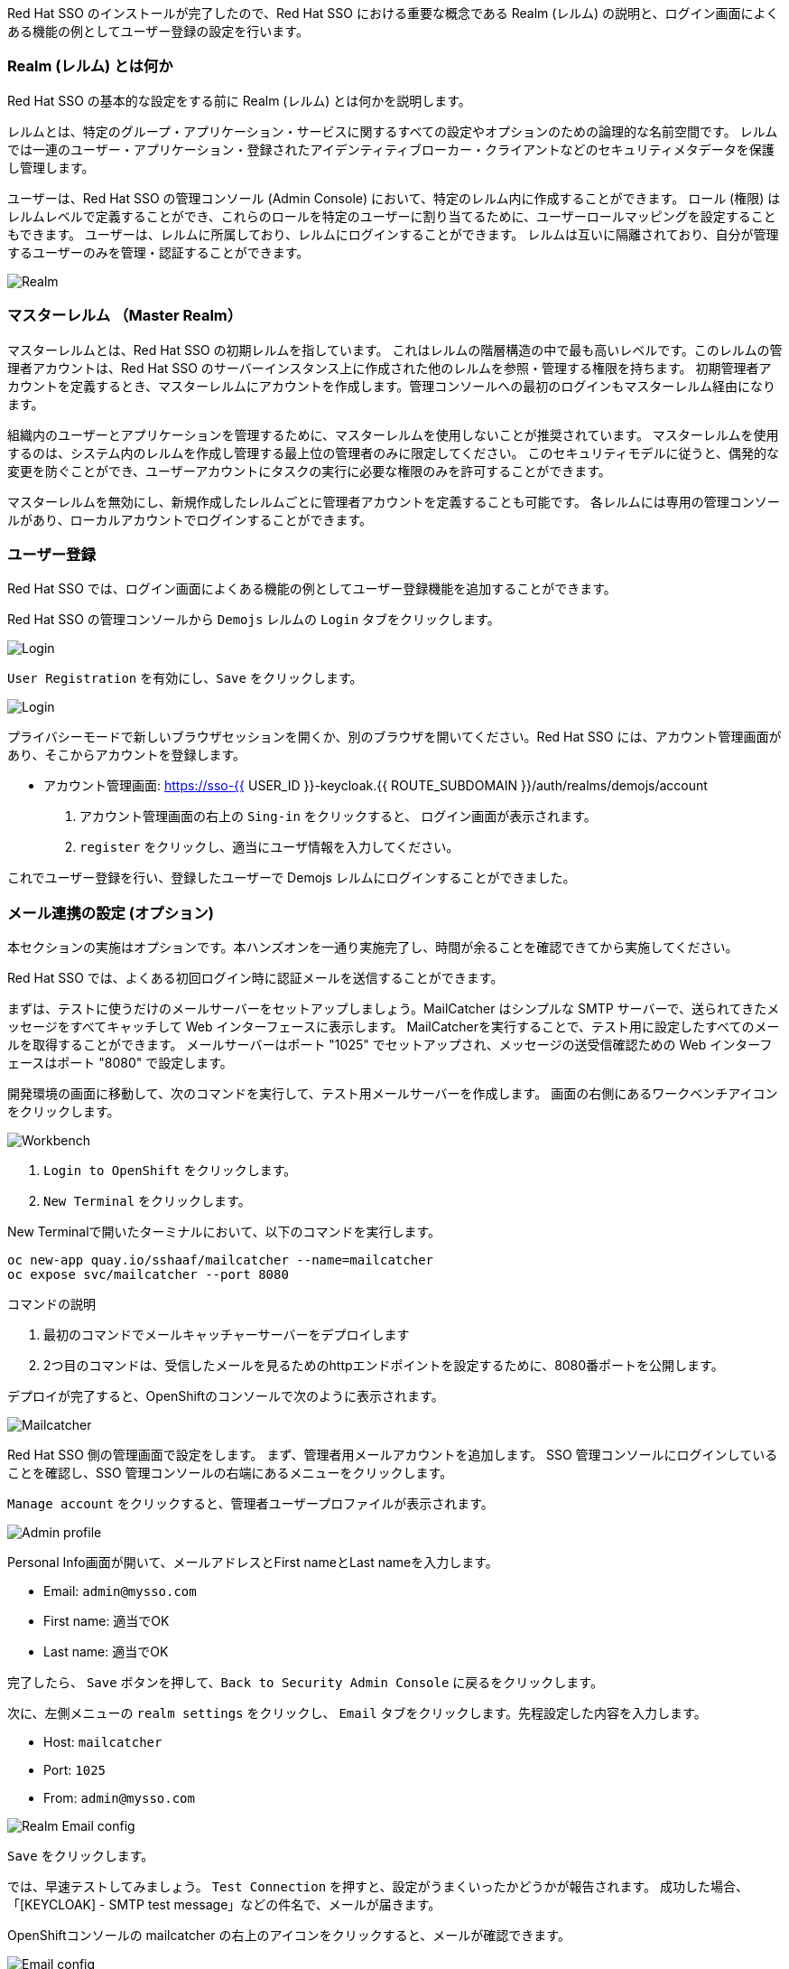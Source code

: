 [#server-setup]
Red Hat SSO のインストールが完了したので、Red Hat SSO における重要な概念である Realm (レルム) の説明と、ログイン画面によくある機能の例としてユーザー登録の設定を行います。


[#what-is-realm]
=== Realm (レルム) とは何か
Red Hat SSO の基本的な設定をする前に Realm (レルム) とは何かを説明します。

レルムとは、特定のグループ・アプリケーション・サービスに関するすべての設定やオプションのための論理的な名前空間です。
レルムでは一連のユーザー・アプリケーション・登録されたアイデンティティブローカー・クライアントなどのセキュリティメタデータを保護し管理します。

ユーザーは、Red Hat SSO の管理コンソール (Admin Console) において、特定のレルム内に作成することができます。
ロール (権限) はレルムレベルで定義することができ、これらのロールを特定のユーザーに割り当てるために、ユーザーロールマッピングを設定することもできます。
ユーザーは、レルムに所属しており、レルムにログインすることができます。
レルムは互いに隔離されており、自分が管理するユーザーのみを管理・認証することができます。

image::realm.png[Realm]

[#master-realm]
=== マスターレルム （Master Realm）
マスターレルムとは、Red Hat SSO の初期レルムを指しています。
これはレルムの階層構造の中で最も高いレベルです。このレルムの管理者アカウントは、Red Hat SSO のサーバーインスタンス上に作成された他のレルムを参照・管理する権限を持ちます。
初期管理者アカウントを定義するとき、マスターレルムにアカウントを作成します。管理コンソールへの最初のログインもマスターレルム経由になります。

組織内のユーザーとアプリケーションを管理するために、マスターレルムを使用しないことが推奨されています。
マスターレルムを使用するのは、システム内のレルムを作成し管理する最上位の管理者のみに限定してください。
このセキュリティモデルに従うと、偶発的な変更を防ぐことができ、ユーザーアカウントにタスクの実行に必要な権限のみを許可することができます。

マスターレルムを無効にし、新規作成したレルムごとに管理者アカウントを定義することも可能です。
各レルムには専用の管理コンソールがあり、ローカルアカウントでログインすることができます。


[#user-registration]
=== ユーザー登録
Red Hat SSO では、ログイン画面によくある機能の例としてユーザー登録機能を追加することができます。

Red Hat SSO の管理コンソールから `Demojs` レルムの `Login` タブをクリックします。

image::sso_login.png[Login]

`User Registration` を有効にし、`Save` をクリックします。

image::sso_login2.png[Login]

プライバシーモードで新しいブラウザセッションを開くか、別のブラウザを開いてください。Red Hat SSO には、アカウント管理画面があり、そこからアカウントを登録します。

* アカウント管理画面: https://sso-{{ USER_ID }}-keycloak.{{ ROUTE_SUBDOMAIN }}/auth/realms/demojs/account

1. アカウント管理画面の右上の `Sing-in` をクリックすると、 ログイン画面が表示されます。
2. `register` をクリックし、適当にユーザ情報を入力してください。

これでユーザー登録を行い、登録したユーザーで Demojs レルムにログインすることができました。


[#email-integration]
=== メール連携の設定 (オプション)
本セクションの実施はオプションです。本ハンズオンを一通り実施完了し、時間が余ることを確認できてから実施してください。

Red Hat SSO では、よくある初回ログイン時に認証メールを送信することができます。

まずは、テストに使うだけのメールサーバーをセットアップしましょう。MailCatcher はシンプルな SMTP サーバーで、送られてきたメッセージをすべてキャッチして Web インターフェースに表示します。
MailCatcherを実行することで、テスト用に設定したすべてのメールを取得することができます。
メールサーバーはポート "1025" でセットアップされ、メッセージの送受信確認ための Web インターフェースはポート "8080" で設定します。

開発環境の画面に移動して、次のコマンドを実行して、テスト用メールサーバーを作成します。
画面の右側にあるワークベンチアイコンをクリックします。

image::crw_right_workbench.png[Workbench]

1.  `Login to OpenShift` をクリックします。
2.  `New Terminal` をクリックします。

New Terminalで開いたターミナルにおいて、以下のコマンドを実行します。

[source,bash,role="copypaste"]
----
oc new-app quay.io/sshaaf/mailcatcher --name=mailcatcher
oc expose svc/mailcatcher --port 8080
----

コマンドの説明

1. 最初のコマンドでメールキャッチャーサーバーをデプロイします
2. 2つ目のコマンドは、受信したメールを見るためのhttpエンドポイントを設定するために、8080番ポートを公開します。

デプロイが完了すると、OpenShiftのコンソールで次のように表示されます。

image::OpenShift_mailcatcherinstalled.png[Mailcatcher]

Red Hat SSO 側の管理画面で設定をします。
まず、管理者用メールアカウントを追加します。
SSO 管理コンソールにログインしていることを確認し、SSO 管理コンソールの右端にあるメニューをクリックします。

`Manage account` をクリックすると、管理者ユーザープロファイルが表示されます。

image::sso_adminprofile.png[Admin profile]

Personal Info画面が開いて、メールアドレスとFirst nameとLast nameを入力します。

* Email: `admin@mysso.com`
* First name:  適当でOK
* Last name: 適当でOK

完了したら、 `Save` ボタンを押して、`Back to Security Admin Console` に戻るをクリックします。

次に、左側メニューの `realm settings` をクリックし、 `Email` タブをクリックします。先程設定した内容を入力します。

* Host: `mailcatcher`
* Port: `1025`
* From: `admin@mysso.com`

image::sso_adminemailconfig.png[Realm Email config]

`Save` をクリックします。

では、早速テストしてみましょう。
`Test Connection` を押すと、設定がうまくいったかどうかが報告されます。
成功した場合、「[KEYCLOAK] - SMTP test message」などの件名で、メールが届きます。

OpenShiftコンソールの mailcatcher の右上のアイコンをクリックすると、メールが確認できます。

image::mailcatcher_ui.png[Email config]

これで、Red Hat SSO でのメールサーバーの設定は完了です。

では、次に Red Hat SSO の管理コンソールから `Login` タブに移動します。

image::sso_adminloginconfig.png[Realm Login settings]

以下を有効にします:

1. `User Registration` 新しいユーザーがSSOに登録可能にします。
2. `Verify Email` メールによるユーザーを確認を有効化します。

`Save` をクリックします。

それでは、この設定をテストしていきます。
プライバシーモードで新しいブラウザセッションを開くか、別のブラウザを開いてください。

* アカウント管理画面: https://sso-{{ USER_ID }}-keycloak.{{ ROUTE_SUBDOMAIN }}/auth/realms/demojs/account

1. アカウント管理画面の右上の `Sing-in` をクリックすると、 ログイン画面が表示されます。
2. `register` をクリックし、適当にユーザ情報を入力してください。
3. 新しく作成されたユーザーを確認するためにメールが送信されるので、mailcatcherに送信されます。

ユーザ登録が完了すると、以下の画面が表示されます。

image::sso_adminemailverify.png[Realm Login settings]

mailcatcher にアクセスすると、新しい電子メールが届いているはずです。
メールに記載されているリンクをクリックし、新しいユーザーを確認します。これで、新しいユーザで管理コンソールにログインできるはずです。（確認メールのリンクをコピーして、ユーザ登録したブラウザ側で開いてください）

さて、これで Red Hat SSO サーバーとそのレルムの基本的な設定ができました。
次の章では、最初のアプリケーションをデプロイし、Red Hat SSO を用いてシングルサインオンを実現するように設定します。

